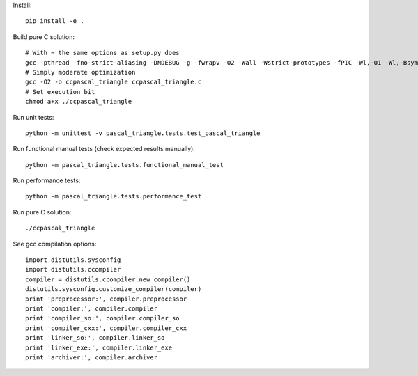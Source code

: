 Install::

    pip install -e .

Build pure C solution::

    # With ~ the same options as setup.py does
    gcc -pthread -fno-strict-aliasing -DNDEBUG -g -fwrapv -O2 -Wall -Wstrict-prototypes -fPIC -Wl,-O1 -Wl,-Bsymbolic-functions -Wl,-Bsymbolic-functions -Wl,-z,relro -D_FORTIFY_SOURCE=2 -g -fstack-protector --param=ssp-buffer-size=4 -Wformat -Werror=format-security -o ccpascal_triangle ccpascal_triangle.c
    # Simply moderate optimization
    gcc -O2 -o ccpascal_triangle ccpascal_triangle.c
    # Set execution bit
    chmod a+x ./ccpascal_triangle

Run unit tests::

    python -m unittest -v pascal_triangle.tests.test_pascal_triangle

Run functional manual tests (check expected results manually)::

    python -m pascal_triangle.tests.functional_manual_test

Run performance tests::

    python -m pascal_triangle.tests.performance_test

Run pure C solution::

    ./ccpascal_triangle

See gcc compilation options::

    import distutils.sysconfig
    import distutils.ccompiler
    compiler = distutils.ccompiler.new_compiler()
    distutils.sysconfig.customize_compiler(compiler)
    print 'preprocessor:', compiler.preprocessor
    print 'compiler:', compiler.compiler
    print 'compiler_so:', compiler.compiler_so
    print 'compiler_cxx:', compiler.compiler_cxx
    print 'linker_so:', compiler.linker_so
    print 'linker_exe:', compiler.linker_exe
    print 'archiver:', compiler.archiver
